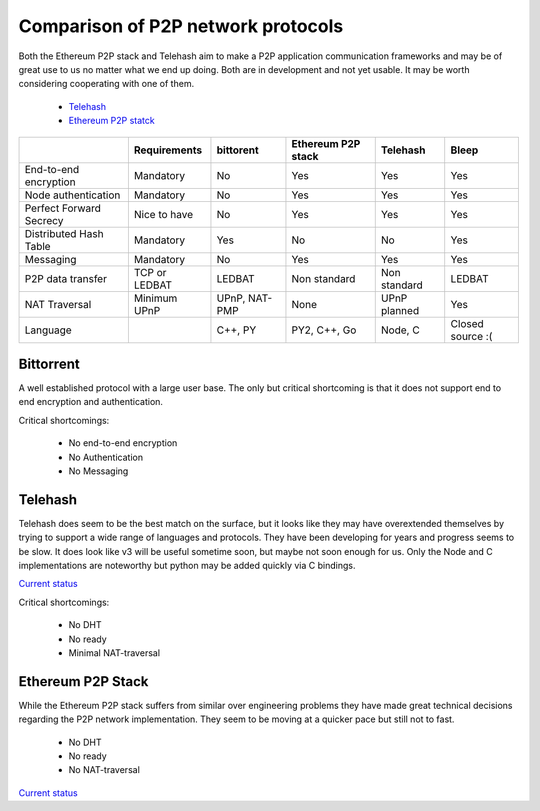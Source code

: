 ###################################
Comparison of P2P network protocols
###################################

Both the Ethereum P2P stack and Telehash aim to make a P2P application
communication frameworks and may be of great use to us no matter what we end
up doing. Both are in development and not yet usable.
It may be worth considering cooperating with one of them.

 - `Telehash <https://github.com/telehash/telehash.org/tree/master/v3>`_
 - `Ethereum P2P statck <https://github.com/ethereum/devp2p/blob/master/rlpx.md>`_

+-------------------------+---------------+---------------+--------------------+---------------+------------------+
|                         | Requirements  | bittorent     | Ethereum P2P stack | Telehash      | Bleep            |
+=========================+===============+===============+====================+===============+==================+
| End-to-end encryption   | Mandatory     | No            | Yes                | Yes           | Yes              |
+-------------------------+---------------+---------------+--------------------+---------------+------------------+
| Node authentication     | Mandatory     | No            | Yes                | Yes           | Yes              |
+-------------------------+---------------+---------------+--------------------+---------------+------------------+
| Perfect Forward Secrecy | Nice to have  | No            | Yes                | Yes           | Yes              |
+-------------------------+---------------+---------------+--------------------+---------------+------------------+
| Distributed Hash Table  | Mandatory     | Yes           | No                 | No            | Yes              |
+-------------------------+---------------+---------------+--------------------+---------------+------------------+
| Messaging               | Mandatory     | No            | Yes                | Yes           | Yes              |
+-------------------------+---------------+---------------+--------------------+---------------+------------------+
| P2P data transfer       | TCP or LEDBAT | LEDBAT        | Non standard       | Non standard  | LEDBAT           |
+-------------------------+---------------+---------------+--------------------+---------------+------------------+
| NAT Traversal           | Minimum UPnP  | UPnP, NAT-PMP | None               | UPnP planned  | Yes              |
+-------------------------+---------------+---------------+--------------------+---------------+------------------+
| Language                |               | C++, PY       | PY2, C++, Go       | Node, C       | Closed source :( |
+-------------------------+---------------+---------------+--------------------+---------------+------------------+


Bittorrent
##########

A well established protocol with a large user base. The only but critical
shortcoming is that it does not support end to end encryption and
authentication.

Critical shortcomings:

 - No end-to-end encryption
 - No Authentication
 - No Messaging


Telehash
########

Telehash does seem to be the best match on the surface, but it looks like they
may have overextended themselves by trying to support a wide range of
languages and protocols. They have been developing for years and progress
seems to be slow. It does look like v3 will be useful sometime soon, but
maybe not soon enough for us. Only the Node and C implementations are
noteworthy but python may be added quickly via C bindings.

`Current status <https://github.com/telehash/telehash.org/tree/master/v3#implementations>`_

Critical shortcomings:

 - No DHT
 - No ready
 - Minimal NAT-traversal


Ethereum P2P Stack
##################

While the Ethereum P2P stack suffers from similar over engineering problems
they have made great technical decisions regarding the P2P network
implementation. They seem to be moving at a quicker pace but still not to fast.

 - No DHT
 - No ready
 - No NAT-traversal

`Current status <https://github.com/ethereum/devp2p/blob/master/rlpx.md#implementation-status>`_



